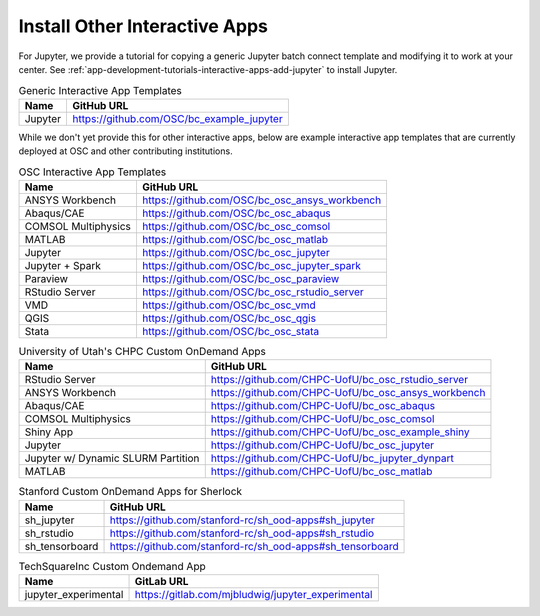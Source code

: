 .. _install-ihpc-apps:

Install Other Interactive Apps
==============================

For Jupyter, we provide a tutorial for copying a generic Jupyter batch connect
template and modifying it to work at your center. See
:ref:`app-development-tutorials-interactive-apps-add-jupyter` to install
Jupyter.

.. list-table:: Generic Interactive App Templates
   :header-rows: 1

   * - Name
     - GitHub URL
   * - Jupyter
     - https://github.com/OSC/bc_example_jupyter

While we don't yet provide this for other interactive apps, below are example interactive app templates that are currently deployed at OSC and other contributing institutions. 

.. list-table:: OSC Interactive App Templates
   :header-rows: 1

   * - Name
     - GitHub URL
   * - ANSYS Workbench
     - https://github.com/OSC/bc_osc_ansys_workbench
   * - Abaqus/CAE
     - https://github.com/OSC/bc_osc_abaqus
   * - COMSOL Multiphysics
     - https://github.com/OSC/bc_osc_comsol
   * - MATLAB
     - https://github.com/OSC/bc_osc_matlab
   * - Jupyter
     - https://github.com/OSC/bc_osc_jupyter
   * - Jupyter + Spark
     - https://github.com/OSC/bc_osc_jupyter_spark
   * - Paraview
     - https://github.com/OSC/bc_osc_paraview
   * - RStudio Server
     - https://github.com/OSC/bc_osc_rstudio_server
   * - VMD
     - https://github.com/OSC/bc_osc_vmd
   * - QGIS
     - https://github.com/OSC/bc_osc_qgis
   * - Stata 
     - https://github.com/OSC/bc_osc_stata
    
.. list-table:: University of Utah's CHPC Custom OnDemand Apps
  :header-rows: 1
   
  * - Name
    - GitHub URL
  * - RStudio Server
    - https://github.com/CHPC-UofU/bc_osc_rstudio_server
  * - ANSYS Workbench
    - https://github.com/CHPC-UofU/bc_osc_ansys_workbench
  * - Abaqus/CAE
    - https://github.com/CHPC-UofU/bc_osc_abaqus
  * - COMSOL Multiphysics
    - https://github.com/CHPC-UofU/bc_osc_comsol
  * - Shiny App
    - https://github.com/CHPC-UofU/bc_osc_example_shiny
  * - Jupyter
    - https://github.com/CHPC-UofU/bc_osc_jupyter
  * - Jupyter w/ Dynamic SLURM Partition 
    - https://github.com/CHPC-UofU/bc_jupyter_dynpart
  * - MATLAB
    - https://github.com/CHPC-UofU/bc_osc_matlab

.. list-table:: Stanford Custom OnDemand Apps for Sherlock
   :header-rows: 1
   
   * - Name
     - GitHub URL
   * - sh_jupyter 
     - https://github.com/stanford-rc/sh_ood-apps#sh_jupyter
   * - sh_rstudio
     - https://github.com/stanford-rc/sh_ood-apps#sh_rstudio
   * - sh_tensorboard
     - https://github.com/stanford-rc/sh_ood-apps#sh_tensorboard  

.. list-table:: TechSquareInc Custom Ondemand App
  :header-rows: 1
   
  * - Name
    - GitLab URL
  * - jupyter_experimental
    - https://gitlab.com/mjbludwig/jupyter_experimental
